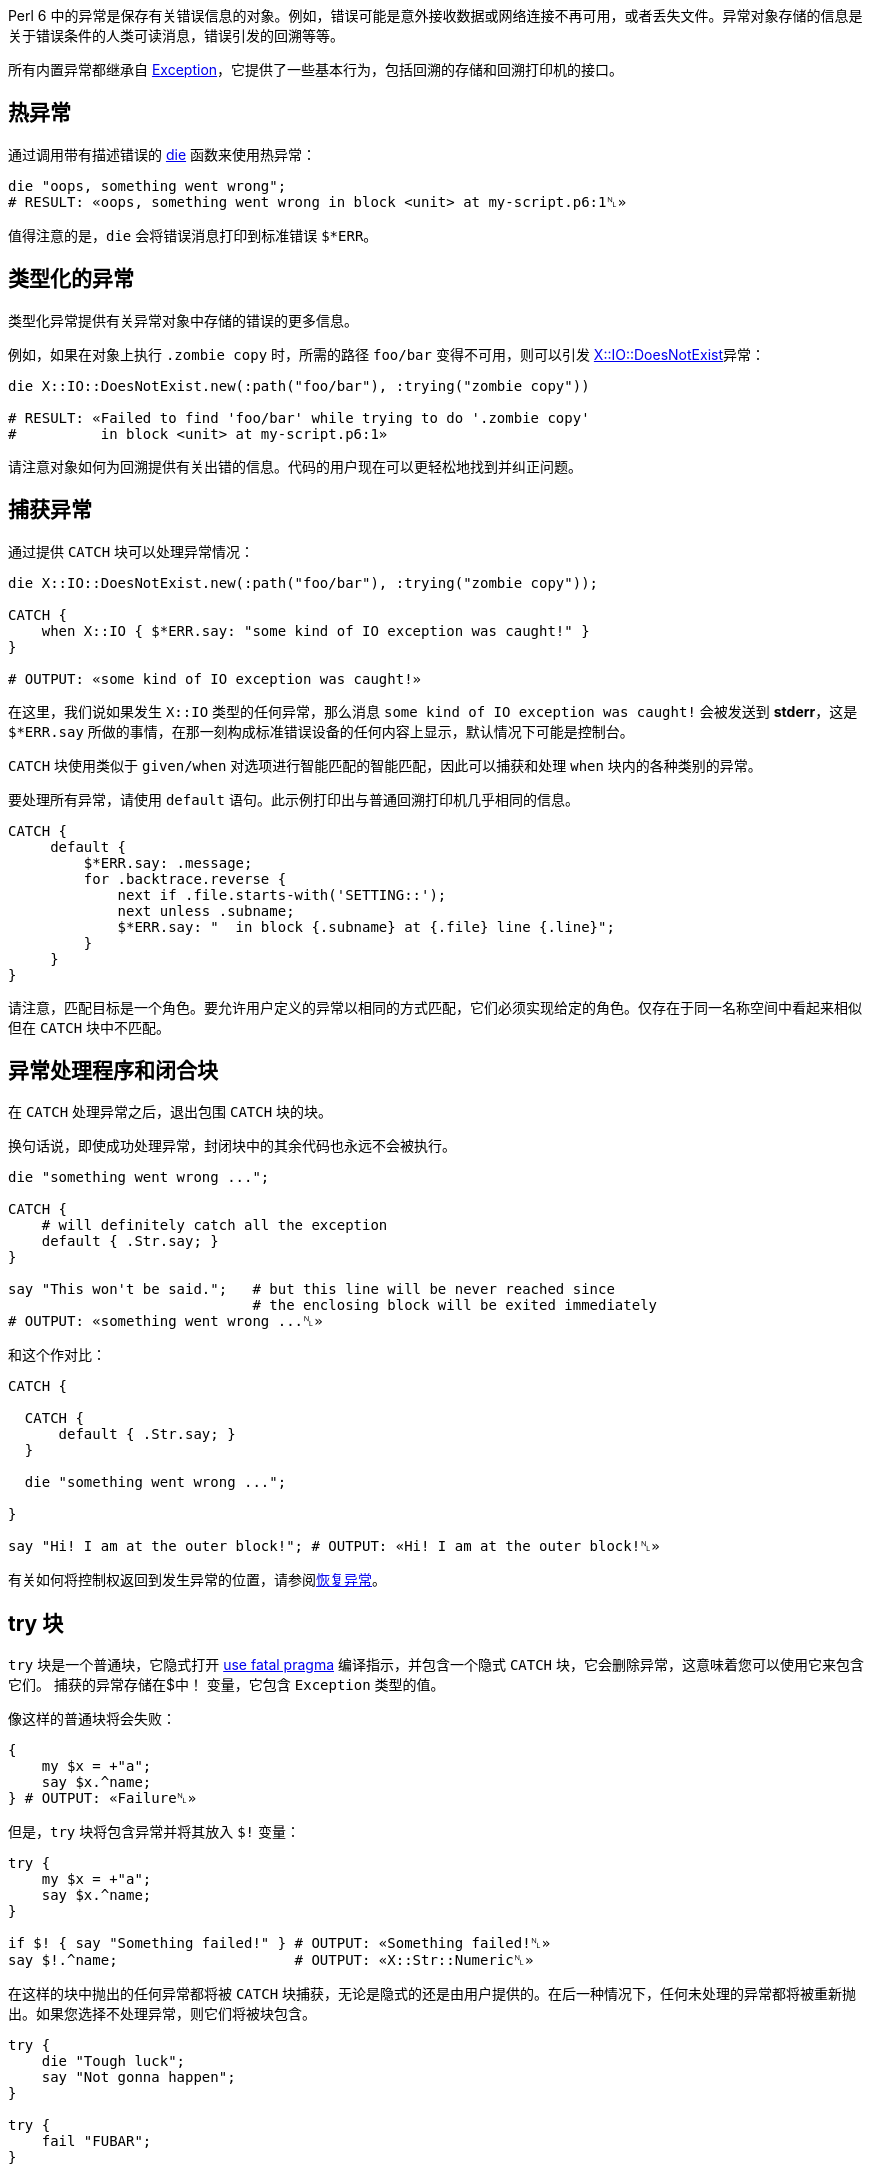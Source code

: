 Perl 6 中的异常是保存有关错误信息的对象。例如，错误可能是意外接收数据或网络连接不再可用，或者丢失文件。异常对象存储的信息是关于错误条件的人类可读消息，错误引发的回溯等等。

所有内置异常都继承自 link:https://docs.perl6.org/type/Exception[Exception]，它提供了一些基本行为，包括回溯的存储和回溯打印机的接口。

## 热异常

通过调用带有描述错误的 link:https://docs.perl6.org/routine/die[die] 函数来使用热异常：

```perl6
die "oops, something went wrong";
# RESULT: «oops, something went wrong in block <unit> at my-script.p6:1␤» 
```

值得注意的是，`die` 会将错误消息打印到标准错误 `$*ERR`。

## 类型化的异常

类型化异常提供有关异常对象中存储的错误的更多信息。

例如，如果在对象上执行 `.zombie copy` 时，所需的路径 `foo/bar` 变得不可用，则可以引发 link:https://docs.perl6.org/type/X::IO::DoesNotExist[X::IO::DoesNotExist]异常：

```perl6
die X::IO::DoesNotExist.new(:path("foo/bar"), :trying("zombie copy"))
 
# RESULT: «Failed to find 'foo/bar' while trying to do '.zombie copy' 
#          in block <unit> at my-script.p6:1» 
```

请注意对象如何为回溯提供有关出错的信息。代码的用户现在可以更轻松地找到并纠正问题。

## 捕获异常

通过提供 `CATCH` 块可以处理异常情况：

```perl6
die X::IO::DoesNotExist.new(:path("foo/bar"), :trying("zombie copy"));
 
CATCH {
    when X::IO { $*ERR.say: "some kind of IO exception was caught!" }
}
 
# OUTPUT: «some kind of IO exception was caught!» 
```

在这里，我们说如果发生 `X::IO` 类型的任何异常，那么消息 `some kind of IO exception was caught!` 会被发送到 *stderr*，这是 `$*ERR.say` 所做的事情，在那一刻构成标准错误设备的任何内容上显示，默认情况下可能是控制台。

`CATCH` 块使用类似于 `given/when` 对选项进行智能匹配的智能匹配，因此可以捕获和处理 `when` 块内的各种类别的异常。

要处理所有异常，请使用 `default` 语句。此示例打印出与普通回溯打印机几乎相同的信息。

```perl6
CATCH {
     default {
         $*ERR.say: .message;
         for .backtrace.reverse {
             next if .file.starts-with('SETTING::');
             next unless .subname;
             $*ERR.say: "  in block {.subname} at {.file} line {.line}";
         }
     }
}
```

请注意，匹配目标是一个角色。要允许用户定义的异常以相同的方式匹配，它们必须实现给定的角色。仅存在于同一名称空间中看起来相似但在 `CATCH` 块中不匹配。

## 异常处理程序和闭合块

在 `CATCH` 处理异常之后，退出包围 `CATCH` 块的块。

换句话说，即使成功处理异常，封闭块中的其余代码也永远不会被执行。

```perl6
die "something went wrong ...";
 
CATCH {
    # will definitely catch all the exception 
    default { .Str.say; }
}
 
say "This won't be said.";   # but this line will be never reached since 
                             # the enclosing block will be exited immediately 
# OUTPUT: «something went wrong ...␤» 
```

和这个作对比：

```perl6
CATCH {
 
  CATCH {
      default { .Str.say; }
  }
 
  die "something went wrong ...";
 
}
 
say "Hi! I am at the outer block!"; # OUTPUT: «Hi! I am at the outer block!␤» 
```

有关如何将控制权返回到发生异常的位置，请参阅link:https://docs.perl6.org/language/exceptions#Resuming_of_exceptions[恢复异常]。

## try 块

`try` 块是一个普通块，它隐式打开 link:https://docs.perl6.org/language/pragmas#index-entry-fatal-fatal[use fatal pragma] 编译指示，并包含一个隐式 `CATCH` 块，它会删除异常，这意味着您可以使用它来包含它们。 捕获的异常存储在$中！ 变量，它包含 `Exception` 类型的值。

像这样的普通块将会失败：

```perl6
{
    my $x = +"a";
    say $x.^name;
} # OUTPUT: «Failure␤» 
```

但是，`try` 块将包含异常并将其放入 `$!` 变量：

```perl6
try {
    my $x = +"a";
    say $x.^name;
}
 
if $! { say "Something failed!" } # OUTPUT: «Something failed!␤» 
say $!.^name;                     # OUTPUT: «X::Str::Numeric␤» 
```

在这样的块中抛出的任何异常都将被 `CATCH` 块捕获，无论是隐式的还是由用户提供的。在后一种情况下，任何未处理的异常都将被重新抛出。如果您选择不处理异常，则它们将被块包含。

```perl6
try {
    die "Tough luck";
    say "Not gonna happen";
}
 
try {
    fail "FUBAR";
}
```

在上面的两个 `try` 块中，异常将包含在块中，但不会运行 `say` 语句。但我们可以处理它们：

```perl6
class E is Exception { method message() { "Just stop already!" } }
 
try {
    E.new.throw; # this will be local 
 
    say "This won't be said.";
}
 
say "I'm alive!";
 
try {
    CATCH {
        when X::AdHoc { .Str.say; .resume }
    }
 
    die "No, I expect you to DIE Mr. Bond!";
 
    say "I'm immortal.";
 
    E.new.throw;
 
    say "No, you don't!";
}
```

这会输出：

```
I'm alive!
No, I expect you to DIE Mr. Bond!
I'm immortal.
Just stop already!
  in block <unit> at exception.p6 line 21
```

由于 `CATCH` 块只处理 `die` 语句抛出的 `X::AdHoc` 异常，而不处理 `E` 异常。 如果没有 `CATCH` 块，所有异常都将被包含和删除，如上所示。 恢复将在异常抛出后立即恢复执行; 在这种情况下，在 `die` 语句中。 有关详细信息，请参阅有关link:https://docs.perl6.org/language/exceptions#Resuming_of_exceptions[恢复异常]的部分。

`try-block` 是一个普通的块，因此将其最后一个语句视为自身的返回值。 因此，我们可以将其用作右手边。

```perl6
say try { +"99999" } // "oh no"; # OUTPUT: «99999␤» 
say try { +"hello" } // "oh no"; # OUTPUT: «oh no␤» 
```

通过返回表达式的返回值来间接尝试块支持 `else` 块，如果抛出异常，则返回 link:https://docs.perl6.org/type/Nil[Nil]。

```perl6
with try +"♥" {
    say "this is my number: $_"
} else {
    say "not my number!"
}
# OUTPUT: «not my number!␤» 
```

`try` 也可以和语句一块用而非块：

```perl6
say try "some-filename.txt".IO.slurp // "sane default";
# OUTPUT: «sane default␤» 
```

`try` 实际导致的是，通过 `use fatal pragma`，立即抛出在其范围内发生的异常，但通过这样做，从抛出异常的点调用 `CATCH` 块，定义其范围。

```perl6
my $error-code = "333";
sub bad-sub {
    die "Something bad happened";
}
try {
    my $error-code = "111";
    bad-sub;
 
    CATCH {
        default {
            say "Error $error-code ", .^name, ': ',.Str
        }
    }
}
# OUTPUT: «Error 111 X::AdHoc: Something bad happened␤» 
```

## 抛出异常

可以使用Exception对象的 `.throw` 方法显式抛出异常。

此示例抛出 AdHoc 异常，捕获它并允许代码通过调用 `.resume` 方法从异常点继续。

```perl6
{
    X::AdHoc.new(:payload<foo>).throw;
    "OHAI".say;
    CATCH {
        when X::AdHoc { .resume }
    }
}
 
"OBAI".say;
 
# OUTPUT: «OHAI␤OBAI␤» 
```

如果 CATCH 块与抛出的异常不匹配，则将异常的有效负载传递给回溯打印机制。

```perl6
{
    X::AdHoc.new(:payload<foo>).throw;
    "OHAI".say;
    CATCH {  }
}
 
"OBAI".say;
 
# RESULT: «foo 
#          in block <unit> at my-script.p6:1» 
```

下一个示例不会从异常点恢复。相反，它会在封闭块之后继续，因为捕获了异常，然后在 CATC H块之后控制继续。

```perl6
{
    X::AdHoc.new(:payload<foo>).throw;
    "OHAI".say;
    CATCH {
        when X::AdHoc { }
    }
}
 
"OBAI".say;
 
# OUTPUT: «OBAI␤» 
```

throw 可以被视为 die 的方法形式，只是在这种特殊情况下，例程的 sub 和 method 形式有不同的名称。

## 异常恢复

异常会中断控制流并将其从抛出语句后的语句中转移出去。可以恢复用户处理的任何异常，并且控制流将继续使用抛出异常的语句之后的语句。为此，请在异常对象上调用方法 `.resume`。

```perl6
CATCH { when X::AdHoc { .resume } }         # this is step 2 
 
die "We leave control after this.";         # this is step 1 
 
say "We have continued with control flow."; # this is step 3 
```

恢复将在导致异常的语句之后和最里面的调用帧中发生

```perl6
sub bad-sub {
    die "Something bad happened";
    return "not returning";
}
 
{
    my $return = bad-sub;
    say "Returned $return";
    CATCH {
        default {
            say "Error ", .^name, ': ',.Str;
            $return = '0';
            .resume;
 
        }
    }
}
# OUTPUT: 
# Error X::AdHoc: Something bad happened 
# Returned not returning 
```

在这种情况下，`.resume` 将转到在 `die` 语句之后发生的 `return` 语句。请注意，`$return` 的赋值不起作用，因为 CATCH 语句发生在对 `bad-sub` 的调用中，`bad-sub` 通过 `return` 语句为其分配不返回的值。

## 未捕获的异常

如果抛出异常但未捕获异常，则会导致程序以非零状态代码退出，并且通常会将消息输出到程序的标准错误流。通过在异常对象上调用 `gist` 方法获得此消息。您可以使用它来抑制打印回溯的默认行为以及消息：

```perl6
class X::WithoutLineNumber is X::AdHoc {
    multi method gist(X::WithoutLineNumber:D:) {
            $.payload
    }
}
die X::WithoutLineNumber.new(payload => "message")
 
# prints "message\n" to $*ERR and exits, no backtrace 
```

## 控制异常

某些关键字会引发控制异常，并自动或由相应的 phaser 处理。任何未处理的控制异常都将转换为正常异常。

```perl6
{ return; CATCH { default { $*ERR.say: .^name, ': ',.Str } } }
 
# OUTPUT: «X::ControlFlow::Return: Attempt to return outside of any Routine␤» 
# was CX::Return 
```
